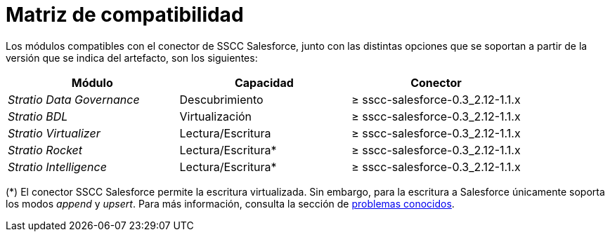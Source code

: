 = Matriz de compatibilidad

Los módulos compatibles con el conector de SSCC Salesforce, junto con las distintas opciones que se soportan a partir de la versión que se indica del artefacto, son los siguientes:

[cols="1,1,1"]
|===
|Módulo |Capacidad |Conector

| _Stratio Data Governance_
| Descubrimiento
| ≥ sscc-salesforce-0.3_2.12-1.1.x

| _Stratio BDL_
| Virtualización
| ≥ sscc-salesforce-0.3_2.12-1.1.x

| _Stratio Virtualizer_
| Lectura/Escritura
| ≥ sscc-salesforce-0.3_2.12-1.1.x

| _Stratio Rocket_
| Lectura/Escritura*
| ≥ sscc-salesforce-0.3_2.12-1.1.x

| _Stratio Intelligence_
| Lectura/Escritura*
| ≥ sscc-salesforce-0.3_2.12-1.1.x
|===

(*) El conector SSCC Salesforce permite la escritura virtualizada. Sin embargo, para la escritura a Salesforce únicamente soporta los modos _append_ y _upsert_. Para más información, consulta la sección de xref:salesforce:known-issues.adoc[problemas conocidos].
